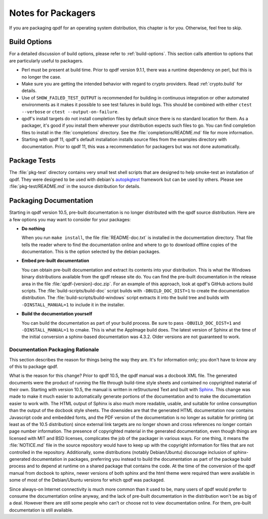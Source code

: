 .. _packaging:

Notes for Packagers
===================

If you are packaging qpdf for an operating system distribution, this
chapter is for you. Otherwise, feel free to skip.

Build Options
-------------

For a detailed discussion of build options, please refer to
:ref:`build-options`. This section calls attention to options that are
particularly useful to packagers.

- Perl must be present at build time. Prior to qpdf version 9.1.1,
  there was a runtime dependency on perl, but this is no longer the
  case.

- Make sure you are getting the intended behavior with regard to crypto
  providers. Read :ref:`crypto.build` for details.

- Use of ``SHOW_FAILED_TEST_OUTPUT`` is recommended for building in
  continuous integration or other automated environments as it makes
  it possible to see test failures in build logs. This should be
  combined with either ``ctest --verbose`` or ``ctest
  --output-on-failure``.

- qpdf's install targets do not install completion files by default
  since there is no standard location for them. As a packager, it's
  good if you install them wherever your distribution expects such
  files to go. You can find completion files to install in the
  :file:`completions` directory. See the :file:`completions/README.md`
  file for more information.

- Starting with qpdf 11, qpdf's default installation installs source
  files from the examples directory with documentation. Prior to qpdf
  11, this was a recommendation for packagers but was not done
  automatically.

.. _package-tests:

Package Tests
-------------

The :file:`pkg-test` directory contains very small test shell scripts
that are designed to help smoke-test an installation of qpdf. They
were designed to be used with debian's `autopkgtest
<https://wiki.debian.org/ContinuousIntegration/autopkgtest>`__
framework but can be used by others. Please see
:file:`pkg-test/README.md` in the source distribution for details.

.. _packaging-doc:

Packaging Documentation
-----------------------

Starting in qpdf version 10.5, pre-built documentation is no longer
distributed with the qpdf source distribution. Here are a few options
you may want to consider for your packages:

- **Do nothing**

  When you run ``make install``, the file :file:`README-doc.txt` is
  installed in the documentation directory. That file tells the reader
  where to find the documentation online and where to go to download
  offline copies of the documentation. This is the option selected by
  the debian packages.

- **Embed pre-built documentation**

  You can obtain pre-built documentation and extract its contents into
  your distribution. This is what the Windows binary distributions
  available from the qpdf release site do. You can find the pre-built
  documentation in the release area in the file
  :file:`qpdf-{version}-doc.zip`. For an example of this approach,
  look at qpdf's GitHub actions build scripts. The
  :file:`build-scripts/build-doc` script builds with
  ``-DBUILD_DOC_DIST=1`` to create the documentation distribution. The
  :file:`build-scripts/build-windows` script extracts it into the
  build tree and builds with ``-DINSTALL_MANUAL=1`` to include it in
  the installer.

- **Build the documentation yourself**

  You can build the documentation as part of your build process. Be
  sure to pass ``-DBUILD_DOC_DIST=1`` and ``-DINSTALL_MANUAL=1`` to
  cmake. This is what the AppImage build does. The latest version of
  Sphinx at the time of the initial conversion a sphinx-based
  documentation was 4.3.2. Older versions are not guaranteed to work.

.. _doc-packaging-rationale:

Documentation Packaging Rationale
~~~~~~~~~~~~~~~~~~~~~~~~~~~~~~~~~

This section describes the reason for things being the way they are.
It's for information only; you don't have to know any of this to
package qpdf.

What is the reason for this change? Prior to qpdf 10.5, the qpdf
manual was a docbook XML file. The generated documents were the
product of running the file through build-time style sheets and
contained no copyrighted material of their own. Starting with version
10.5, the manual is written in reStructured Text and built with `Sphinx
<https://www.sphinx-doc.org>`__. This change was made to make it much
easier to automatically generate portions of the documentation and to
make the documentation easier to work with. The HTML output of Sphinx
is also much more readable, usable, and suitable for online
consumption than the output of the docbook style sheets. The downsides
are that the generated HTML documentation now contains Javascript code
and embedded fonts, and the PDF version of the documentation is no
longer as suitable for printing (at least as of the 10.5 distribution)
since external link targets are no longer shown and cross references
no longer contain page number information. The presence of copyrighted
material in the generated documentation, even though things are
licensed with MIT and BSD licenses, complicates the job of the
packager in various ways. For one thing, it means the
:file:`NOTICE.md` file in the source repository would have to keep up
with the copyright information for files that are not controlled in
the repository. Additionally, some distributions (notably
Debian/Ubuntu) discourage inclusion of sphinx-generated documentation
in packages, preferring you instead to build the documentation as part
of the package build process and to depend at runtime on a shared
package that contains the code. At the time of the conversion of the
qpdf manual from docbook to sphinx, newer versions of both sphinx and
the html theme were required than were available in some of most of
the Debian/Ubuntu versions for which qpdf was packaged.

Since always-on Internet connectivity is much more common than it used
to be, many users of qpdf would prefer to consume the documentation
online anyway, and the lack of pre-built documentation in the
distribution won't be as big of a deal. However there are still some
people who can't or choose not to view documentation online. For them,
pre-built documentation is still available.
